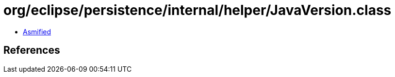 = org/eclipse/persistence/internal/helper/JavaVersion.class

 - link:JavaVersion-asmified.java[Asmified]

== References

